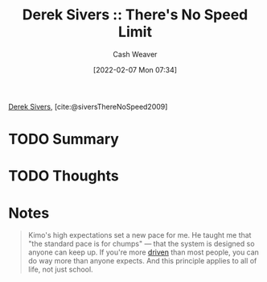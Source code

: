 :PROPERTIES:
:ROAM_REFS: [cite:@siversThereNoSpeed2009]
:ID:       e02451fc-c9d5-4c02-849b-d9b7d4cc95a7
:DIR:      /home/cashweaver/proj/roam/attachments/e02451fc-c9d5-4c02-849b-d9b7d4cc95a7
:END:
#+title: Derek Sivers :: There's No Speed Limit
#+author: Cash Weaver
#+date: [2022-02-07 Mon 07:34]
#+startup: overview
#+filetags: :reference:
#+hugo_auto_set_lastmod: t
 
[[id:699c0a4b-7bcf-4175-851c-8dd5deac8e84][Derek Sivers]], [cite:@siversThereNoSpeed2009]

* TODO Summary
* TODO Thoughts
* Notes

#+begin_quote
Kimo's high expectations set a new pace for me. He taught me that "the standard pace is for chumps" — that the system is designed so anyone can keep up. If you're more [[id:2149d460-f6e0-4696-b34d-c2cc2228d8db][driven]] than most people, you can do way more than anyone expects. And this principle applies to all of life, not just school.
#+end_quote

#+print_bibliography:
